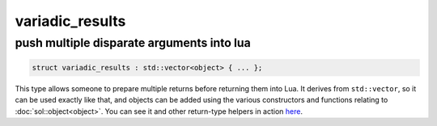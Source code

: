 variadic_results
================
push multiple disparate arguments into lua
------------------------------------------

.. code-block:: cpp
	
	struct variadic_results : std::vector<object> { ... };

This type allows someone to prepare multiple returns before returning them into Lua. It derives from ``std::vector``, so it can be used exactly like that, and objects can be added using the various constructors and functions relating to :doc:`sol::object<object>`. You can see it and other return-type helpers in action `here`_.

.. _here: https://github.com/ThePhD/sol2/blob/develop/examples/multi_results.cpp
